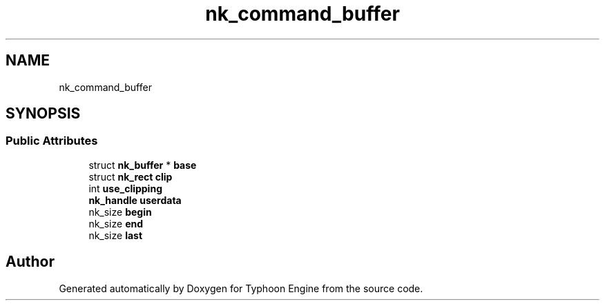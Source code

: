 .TH "nk_command_buffer" 3 "Sat Jul 20 2019" "Version 0.1" "Typhoon Engine" \" -*- nroff -*-
.ad l
.nh
.SH NAME
nk_command_buffer
.SH SYNOPSIS
.br
.PP
.SS "Public Attributes"

.in +1c
.ti -1c
.RI "struct \fBnk_buffer\fP * \fBbase\fP"
.br
.ti -1c
.RI "struct \fBnk_rect\fP \fBclip\fP"
.br
.ti -1c
.RI "int \fBuse_clipping\fP"
.br
.ti -1c
.RI "\fBnk_handle\fP \fBuserdata\fP"
.br
.ti -1c
.RI "nk_size \fBbegin\fP"
.br
.ti -1c
.RI "nk_size \fBend\fP"
.br
.ti -1c
.RI "nk_size \fBlast\fP"
.br
.in -1c

.SH "Author"
.PP 
Generated automatically by Doxygen for Typhoon Engine from the source code\&.
